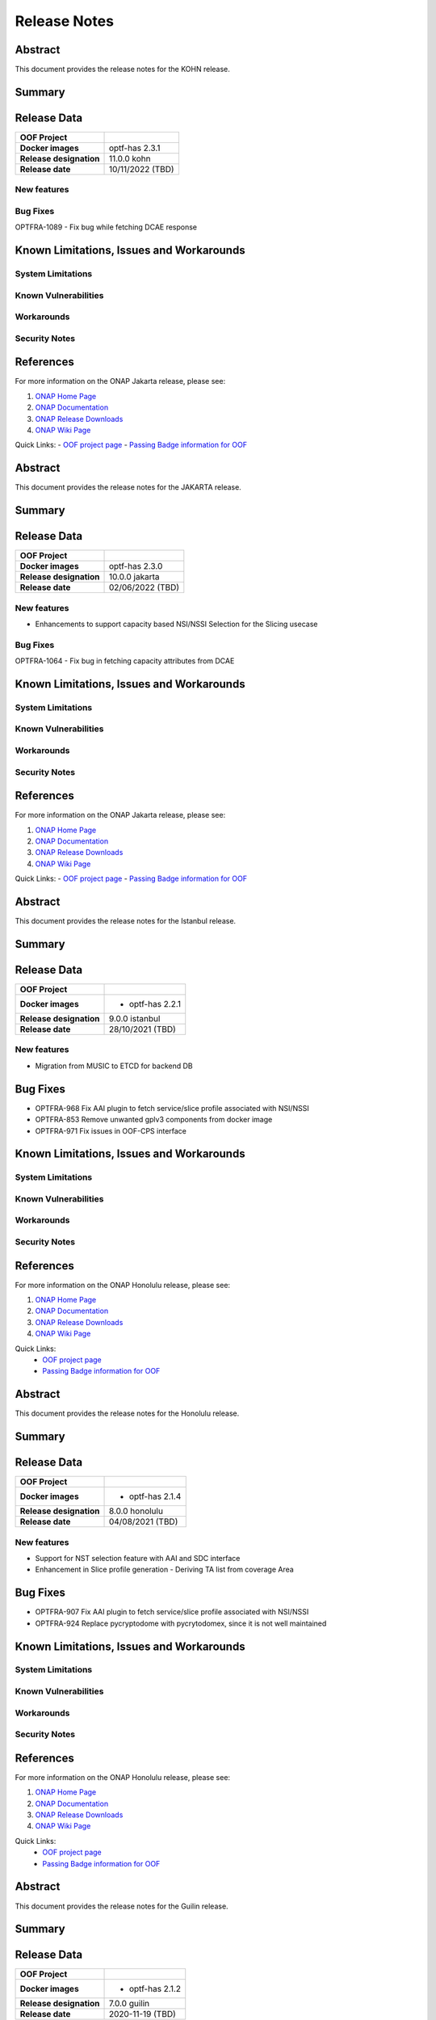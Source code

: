 ..
 This work is licensed under a Creative Commons Attribution 4.0
 International License.
.. _release_notes:

=============
Release Notes
=============



..      ===========================
..      * * *   KOHN  * * *
..      ===========================

Abstract
========

This document provides the release notes for the KOHN release.

Summary
=======


Release Data
============


+--------------------------------------+--------------------------------------+
| **OOF Project**                      |                                      |
|                                      |                                      |
+--------------------------------------+--------------------------------------+
| **Docker images**                    | optf-has 2.3.1                       |
|                                      |                                      |
|                                      |                                      |
+--------------------------------------+--------------------------------------+
| **Release designation**              | 11.0.0 kohn                          |
|                                      |                                      |
+--------------------------------------+--------------------------------------+
| **Release date**                     | 10/11/2022 (TBD)                     |
|                                      |                                      |
+--------------------------------------+--------------------------------------+


New features
------------

Bug Fixes
---------

OPTFRA-1089 - Fix bug while fetching DCAE response

Known Limitations, Issues and Workarounds
=========================================


System Limitations
------------------


Known Vulnerabilities
---------------------


Workarounds
-----------


Security Notes
--------------


References
==========

For more information on the ONAP Jakarta release, please see:

#. `ONAP Home Page`_
#. `ONAP Documentation`_
#. `ONAP Release Downloads`_
#. `ONAP Wiki Page`_

.. _`ONAP Home Page`: https://www.onap.org
.. _`ONAP Wiki Page`: https://wiki.onap.org
.. _`ONAP Documentation`: https://docs.onap.org
.. _`ONAP Release Downloads`: https://git.onap.org

Quick Links:
- `OOF project page <https://wiki.onap.org/display/DW/Optimization+Framework+Project>`_
- `Passing Badge information for OOF <https://bestpractices.coreinfrastructure.org/en/projects/1720>`_





..      ===========================
..      * * *   JAKARTA  * * *
..      ===========================

Abstract
========

This document provides the release notes for the JAKARTA release.

Summary
=======


Release Data
============


+--------------------------------------+--------------------------------------+
| **OOF Project**                      |                                      |
|                                      |                                      |
+--------------------------------------+--------------------------------------+
| **Docker images**                    |   optf-has 2.3.0                     |
|                                      |                                      |
|                                      |                                      |
+--------------------------------------+--------------------------------------+
| **Release designation**              | 10.0.0 jakarta                       |
|                                      |                                      |
+--------------------------------------+--------------------------------------+
| **Release date**                     | 02/06/2022 (TBD)                     |
|                                      |                                      |
+--------------------------------------+--------------------------------------+


New features
------------

- Enhancements to support capacity based NSI/NSSI Selection for the Slicing usecase


Bug Fixes
---------

OPTFRA-1064 - Fix bug in fetching capacity attributes from DCAE


Known Limitations, Issues and Workarounds
=========================================


System Limitations
------------------


Known Vulnerabilities
---------------------


Workarounds
-----------


Security Notes
--------------


References
==========

For more information on the ONAP Jakarta release, please see:

#. `ONAP Home Page`_
#. `ONAP Documentation`_
#. `ONAP Release Downloads`_
#. `ONAP Wiki Page`_


.. _`ONAP Home Page`: https://www.onap.org
.. _`ONAP Wiki Page`: https://wiki.onap.org
.. _`ONAP Documentation`: https://docs.onap.org
.. _`ONAP Release Downloads`: https://git.onap.org

Quick Links:
- `OOF project page <https://wiki.onap.org/display/DW/Optimization+Framework+Project>`_
- `Passing Badge information for OOF <https://bestpractices.coreinfrastructure.org/en/projects/1720>`_


..      ===========================
..      * * *    ISTANBUL    * * *
..      ===========================

Abstract
========

This document provides the release notes for the Istanbul release.

Summary
=======


Release Data
============


+--------------------------------------+--------------------------------------+
| **OOF Project**                      |                                      |
|                                      |                                      |
+--------------------------------------+--------------------------------------+
| **Docker images**                    | - optf-has 2.2.1                     |
|                                      |                                      |
+--------------------------------------+--------------------------------------+
| **Release designation**              | 9.0.0 istanbul                       |
|                                      |                                      |
+--------------------------------------+--------------------------------------+
| **Release date**                     | 28/10/2021 (TBD)                     |
|                                      |                                      |
+--------------------------------------+--------------------------------------+


New features
------------

- Migration from MUSIC to ETCD for backend DB

Bug Fixes
=========

- OPTFRA-968 Fix AAI plugin to fetch service/slice profile associated with NSI/NSSI
- OPTFRA-853 Remove unwanted gplv3 components from docker image
- OPTFRA-971 Fix issues in OOF-CPS interface

Known Limitations, Issues and Workarounds
=========================================

System Limitations
------------------


Known Vulnerabilities
---------------------


Workarounds
-----------


Security Notes
--------------


References
==========

For more information on the ONAP Honolulu release, please see:

#. `ONAP Home Page`_
#. `ONAP Documentation`_
#. `ONAP Release Downloads`_
#. `ONAP Wiki Page`_


.. _`ONAP Home Page`: https://www.onap.org
.. _`ONAP Wiki Page`: https://wiki.onap.org
.. _`ONAP Documentation`: https://docs.onap.org
.. _`ONAP Release Downloads`: https://git.onap.org

Quick Links:
    - `OOF project page <https://wiki.onap.org/display/DW/Optimization+Framework+Project>`_
    - `Passing Badge information for OOF <https://bestpractices.coreinfrastructure.org/en/projects/1720>`_


..      ===========================
..      * * *    HONOLULU    * * *
..      ===========================

Abstract
========

This document provides the release notes for the Honolulu release.

Summary
=======


Release Data
============


+--------------------------------------+--------------------------------------+
| **OOF Project**                      |                                      |
|                                      |                                      |
+--------------------------------------+--------------------------------------+
| **Docker images**                    | - optf-has 2.1.4                     |
|                                      |                                      |
+--------------------------------------+--------------------------------------+
| **Release designation**              | 8.0.0 honolulu                       |
|                                      |                                      |
+--------------------------------------+--------------------------------------+
| **Release date**                     | 04/08/2021 (TBD)                     |
|                                      |                                      |
+--------------------------------------+--------------------------------------+


New features
------------

- Support for NST selection feature with AAI and SDC interface
- Enhancement in Slice profile generation - Deriving TA list from coverage Area

Bug Fixes
=========

- OPTFRA-907 Fix AAI plugin to fetch service/slice profile associated with NSI/NSSI
- OPTFRA-924 Replace pycryptodome with pycrytodomex, since it is not well maintained

Known Limitations, Issues and Workarounds
=========================================

System Limitations
------------------


Known Vulnerabilities
---------------------


Workarounds
-----------


Security Notes
--------------


References
==========

For more information on the ONAP Honolulu release, please see:

#. `ONAP Home Page`_
#. `ONAP Documentation`_
#. `ONAP Release Downloads`_
#. `ONAP Wiki Page`_


.. _`ONAP Home Page`: https://www.onap.org
.. _`ONAP Wiki Page`: https://wiki.onap.org
.. _`ONAP Documentation`: https://docs.onap.org
.. _`ONAP Release Downloads`: https://git.onap.org

Quick Links:
    - `OOF project page <https://wiki.onap.org/display/DW/Optimization+Framework+Project>`_
    - `Passing Badge information for OOF <https://bestpractices.coreinfrastructure.org/en/projects/1720>`_


..      ===========================
..      * * *    GUILIN    * * *
..      ===========================

Abstract
========

This document provides the release notes for the Guilin release.

Summary
=======


Release Data
============


+--------------------------------------+--------------------------------------+
| **OOF Project**                      |                                      |
|                                      |                                      |
+--------------------------------------+--------------------------------------+
| **Docker images**                    | - optf-has 2.1.2                     |
|                                      |                                      |
+--------------------------------------+--------------------------------------+
| **Release designation**              | 7.0.0 guilin                         |
|                                      |                                      |
+--------------------------------------+--------------------------------------+
| **Release date**                     | 2020-11-19 (TBD)                     |
|                                      |                                      |
+--------------------------------------+--------------------------------------+


New features
------------

- Support for Generic objective functions
- Candidate schema refactoring
- New candidate types - NSI, Slice profiles
- Functionality added in AAI plugin to support NSI candidates

Bug Fixes
=========

- OPTFRA-854 HAS to support multiple inventory provider for a demand
- OPTFRA-839 Remove python 2.7 from HAS docker image

Known Limitations, Issues and Workarounds
=========================================

System Limitations
------------------


Known Vulnerabilities
---------------------


Workarounds
-----------


Security Notes
--------------


References
==========

For more information on the ONAP Guilin release, please see:

#. `ONAP Home Page`_
#. `ONAP Documentation`_
#. `ONAP Release Downloads`_
#. `ONAP Wiki Page`_


.. _`ONAP Home Page`: https://www.onap.org
.. _`ONAP Wiki Page`: https://wiki.onap.org
.. _`ONAP Documentation`: https://docs.onap.org
.. _`ONAP Release Downloads`: https://git.onap.org

Quick Links:
    - `OOF project page <https://wiki.onap.org/display/DW/Optimization+Framework+Project>`_
    - `Passing Badge information for OOF <https://bestpractices.coreinfrastructure.org/en/projects/1720>`_


..      ===========================
..      * * *    FRANKFURT    * * *
..      ===========================

Abstract
========

This document provides the release notes for the Frankfurt release.

Summary
=======


Release Data
============


+--------------------------------------+--------------------------------------+
| **OOF Project**                      |                                      |
|                                      |                                      |
+--------------------------------------+--------------------------------------+
| **Docker images**                    | - optf-has 2.0.4                     |
|                                      |                                      |
+--------------------------------------+--------------------------------------+
| **Release designation**              | 6.0.0 frankfurt                      |
|                                      |                                      |
+--------------------------------------+--------------------------------------+
| **Release date**                     | 2020-05-07 (TBD)                     |
|                                      |                                      |
+--------------------------------------+--------------------------------------+


New features
------------

- Passthrough attributes has been added to placement request.
- HAS container to run as non-root user.
- HAS Component has be upgraded to Python 3.8.
- New inventory type NSSI is added.
- Functionality has been added to AAI plugin to get the nssi candidates
  from AAI.
- New constraint named ``threshold`` has been added to the solver.

Bug Fixes
=========

- OPTFRA-734 Nginx failing to start as non-root user.
- OPTFRA-733 AAF authentication fails while handling API requests.
- OPTFRA-746 Add NSI id to NSSI candidate.
- OPTFRA-747 Music api not using server url in https mode.
- OPTFRA-728 HPA CSIT test failures.
- OPTFRA-726 Nginx needs to run as root.
- OPTFRA-630 Sonar failing jobs.

Known Limitations, Issues and Workarounds
=========================================

System Limitations
------------------


Known Vulnerabilities
---------------------


Workarounds
-----------


Security Notes
--------------

**Fixed Security issues**

All HAS containers were running as root user which is fixed in this
release under OPTFRA-711.

References
==========

For more information on the ONAP Frankfurt release, please see:

#. `ONAP Home Page`_
#. `ONAP Documentation`_
#. `ONAP Release Downloads`_
#. `ONAP Wiki Page`_


.. _`ONAP Home Page`: https://www.onap.org
.. _`ONAP Wiki Page`: https://wiki.onap.org
.. _`ONAP Documentation`: https://docs.onap.org
.. _`ONAP Release Downloads`: https://git.onap.org

Quick Links:
    - `OOF project page <https://wiki.onap.org/display/DW/Optimization+Framework+Project>`_
    - `Passing Badge information for OOF <https://bestpractices.coreinfrastructure.org/en/projects/1720>`_

Version: 5.0.1
--------------

:Release Date: 2019-09-30 (El Alto Release)

The El Alto release is the fourth release for ONAP Optimization Framework (OOF).

Artifacts released:

optf-has:1.3.3

**New Features**

No new features were added in the release. However, the HAS-Music interface was enhanced from HAS to enable HTTPS based communication.
Since MUSIC wasnt ready to expose HTTPS in El Alto, using HTTPS was made into an optional flag through config.

    * [OPTFRA-330] security: HTTPS support for HAS-MUSIC interface

* Platform Maturity Level 1
    * ~56.2%+ unit test coverage


**Bug Fixes**

The El Alto release for OOF fixed the following Bugs.

    * [OPTFRA-579] Json error in homing solution
    * [OPTFRA-521] oof-has-api exposes plain text HTTP endpoint using port 30275
    * [OPTFRA-409] Template example : purpose to be explained


**Known Issues**

**Security Notes**

*Fixed Security Issues*

    * [`OJSI-137 <https://jira.onap.org/browse/OJSI-137>`_] In default deployment OPTFRA (oof-has-api) exposes HTTP port 30275 outside of cluster.
      This issue has been also described in "[OPTFRA-521] oof-has-api exposes plain text HTTP endpoint using port 30275"

*Known Security Issues*

*Known Vulnerabilities in Used Modules*

**Upgrade Notes**


**Deprecation Notes**


**Other**


Version: 4.0.0
--------------

:Release Date: 2019-06-06 (Dublin Release)

**New Features**

A summary of features includes:

* Extend OOF to support traffic distribution optimization
* Implement encryption for HAS internal and external communication

* Platform Maturity Level 1
    * ~56.2%+ unit test coverage

The Dublin release for OOF delivered the following Epics.

    * [OPTFRA-424]	Extend OOF to support traffic distribution optimization
    * [OPTFRA-422]	Move OOF projects' CSIT to run on OOM
    * [OPTFRA-270]	This epic captures stories related to maintaining current S3P levels of the project as new functional requirements are supported

**Bug Fixes**
    * OPTFRA-515	Pod oof-has-controller is in CrashLoopBackOff after ONAP deployment
    * OPTFRA-513	OOF-HAS pods fail to come up in ONAP deployment
    * OPTFRA-492	HAS API pod failure
    * OPTFRA-487	OOF HAS CSIT failing with HTTPS changes
    * OPTFRA-475	Remove Casablanca jobs in preparation for Dublin branch
    * OPTFRA-467	Remove aai simulator code from HAS solver
    * OPTFRA-465	Fix data code smells
    * OPTFRA-461	Enable HTTPS and TLS for HAS API
    * OPTFRA-452	Remove misleading reservation logic
    * OPTFRA-449	Create OOM based CSIT for HAS
    * OPTFRA-448	Multiple Sonar Issues
    * OPTFRA-445	Modify HAS Data component to support new A&AI requests required by Distribute Traffic functionality
    * OPTFRA-444	Implement Distribute Traffic API exposure in HAS
    * OPTFRA-412	Got 'NoneType' error when there's no flavor info inside vim
    * OPTFRA-411	latency_country_rules_loader.py - Remove the unused local variable "ctx".
    * OPTFRA-302	Enhance coverage of existing HAS code to 55%


**Known Issues**

These are all issues with fix version: Dublin Release and status: open, in-progress, reopened

    * OPTFRA-494	HAS request 'limit' argument is ignored.

**Security Issues**

*Fixed Security Issues*

*Known Security Issues*

    * [`OJSI-137 <https://jira.onap.org/browse/OJSI-137>`_] In default deployment OPTFRA (oof-has-api) exposes HTTP port 30275 outside of cluster.

*Known Vulnerabilities in Used Modules*

OPTFRA code has been formally scanned during build time using NexusIQ and no Critical vulnerability was found. `project <https://wiki.onap.org/pages/viewpage.action?pageId=64005463>`_.

**Quick Links**:
    - `OPTFRA project page <https://wiki.onap.org/display/DW/Optimization+Framework+Project>`_
    - `Passing Badge information for OPTFRA <https://bestpractices.coreinfrastructure.org/en/projects/1720>`_
    - `Project Vulnerability Review Table for OPTF <https://wiki.onap.org/pages/viewpage.action?pageId=64005463>`_
**Upgrade Notes**
To upgrade, run docker container or install from source, See Distribution page

**Deprecation Notes**
No features deprecated in this release

**Other**
None


Version: 3.0.1
--------------

:Release Date: 2019-01-31 (Casablanca Maintenance Release)

The following items were deployed with the Casablanca Maintenance Release:


**New Features**

None.

**Bug Fixes**

* [OPTFRA-401] - 	Need flavor id while launching vm.



Version: 3.0.0
--------------

:Release Date: 2018-11-30 (R3 Casablanca Release)

**New Features**

A summary of features includes:

* Security enhancements, including integration with AAF to implement access controls on
    OSDF and HAS northbound interfaces
* Integration with SMS
* Platform Maturity Level 1
    * ~50%+ unit test coverage
* Hardware Platform Awareness Enhancements
    1) Added support for SRIOV-NIC and directives to assist the orchestrator
    2) Select the best candidate across all cloud region based on HPA score.
    3) HPA metrics using prometheus

The Casablanca release for OOF delivered the following Epics.

    * OPTFRA-106 - OOF Functional Testing Related User Stories and Tasks
    * OPTFRA-266 - Integrate OOF with Certificate and Secret Management Service (CSM)
    * OPTFRA-267 - OOF - HPA Enhancements
    * OPTFRA-269 - This epic covers the work to get the OOF development platform ready for Casablanca development
    * OPTFRA-270 - This epic captures stories related to maintaining current S3P levels of the project as new functional requirements are supported
    * OPTFRA-271 - This epic spans the work to progress further from the current security level
    * OPTFRA-272 - This epic spans the work to progress further from the current Performance level
    * OPTFRA-273 - This epic spans the work to progress further from the current Manageability level
    * OPTFRA-274 - This epic spans the work to progress further from the current Usability level
    * OPTFRA-275 - This epic spans the stories to improve deployability of services
    * OPTFRA-276 - Implementing a POC for 5G SON Optimization
    * OPTFRA-298 - Should be able to orchestrate Cross Domain and Cross Layer VPN

**Bug Fixes**

    * OPTFRA-205 - Generated conductor.conf missing configurations
    * OPTFRA-210 - Onboarding to Music error
    * OPTFRA-211 - Error solution for HPA
    * OPTFRA-249 - OOF does not return serviceResourceId in homing solution
    * OPTFRA-259 - Fix intermittent failure of HAS CSIT job
    * OPTFRA-264 - oof-has-zookeeper image pull error
    * OPTFRA-305 - Analyze OOM health check failure
    * OPTFRA-306 - OOF-Homing fails health check in HEAT deployment
    * OPTFRA-321 - Fix osdf functional tests script to fix builder failures
    * OPTFRA-323 - Cannot resolve multiple policies with the same 'hpa-feature' name
    * OPTFRA-325 - spelling mistake
    * OPTFRA-326 - hyperlink links are missing
    * OPTFRA-335 - Making flavors an optional field in HAS candidate object
    * OPTFRA-336 - OOM oof deployment failure on missing image - optf-osdf:1.2.0
    * OPTFRA-338 - Create authentication key for OOF-VFC integration
    * OPTFRA-341 - Cannot support multiple candidates for one feature in one flavor
    * OPTFRA-344 - Fix broken HPA CSIT test
    * OPTFRA-354 - Generalize the logic to process Optimization policy
    * OPTFRA-358 - Tox fails with the AttributeError: 'module' object has no attribute 'MUSIC_API'
    * OPTFRA-359 - Create index on plans table for HAS
    * OPTFRA-362 - AAF Authentication CSIT issues
    * OPTFRA-365 - Fix Jenkins jobs for CMSO
    * OPTFRA-366 - HAS CSIT issues
    * OPTFRA-370 - Update the version of the OSDF and HAS images
    * OPTFRA-374 - 'ModelCustomizationName' should be optional for the request
    * OPTFRA-375 - SO-OSDF request is failing without modelCustomizationName value
    * OPTFRA-384 - Generate and Validate Policy for vFW testing
    * OPTFRA-385 - resourceModelName is sent in place of resourceModuleName
    * OPTFRA-388 - Fix OOF to handle sdnr/configdb api changes
    * OPTFRA-395 - CMSO - Fix security violations and increment version


**Known Issues**

These are all issues with fix version: Casablanca Release and status: open, in-progress, reopened

    * OPTFRA-401 - Need flavor id while launching vm
    * OPTFRA-398 - Add documentation for OOF-VFC interaction
    * OPTFRA-393 - CMSO Implement code coverage
    * OPTFRA-383 - OOF 7 of 8 pods are not starting in a clean master 20181029
    * OPTFRA-368 - Remove Beijing repositories from CLM jenkins
    * OPTFRA-337 - Document new transitions in HAS states
    * OPTFRA-331 - Role-based access controls to OOF
    * OPTFRA-329 - role based access control for OSDF-Policy interface
    * OPTFRA-316 - Clean up hard-coded references to south bound dependencies
    * OPTFRA-314 - Create user stories for documenting new APIs defined for OOF
    * OPTFRA-304 - Code cleaning
    * OPTFRA-300 - Fix Heat deployment scripts for OOF
    * OPTFRA-298 - Should be able to orchestrate Cross Domain and Cross Layer VPN
    * OPTFRA-297 - OOF Should support Cross Domain and Cross Layer VPN
    * OPTFRA-296 - Support SON (PCI) optimization using OSDF
    * OPTFRA-293 - Implement encryption for all OSDF internal and external communication
    * OPTFRA-292 - Implement encryption for all HAS internal and external communication
    * OPTFRA-279 - Policy-based capacity check enhancements
    * OPTFRA-276 - Implementing a POC for 5G SON Optimization
    * OPTFRA-274 - This epic spans the work to progress further from the current Usability level
    * OPTFRA-273 - This epic spans the work to progress further from the current Manageability level
    * OPTFRA-272 - This epic spans the work to progress further from the current Performance level
    * OPTFRA-271 - This epic spans the work to progress further from the current security level
    * OPTFRA-270 - This epic captures stories related to maintaining current S3P levels of the project as new functional requirements are supported
    * OPTFRA-269 - This epic covers the work to get the OOF development platform ready for Casablanca development
    * OPTFRA-268 - OOF - project specific enhancements
    * OPTFRA-266 - Integrate OOF with Certificate and Secret Management Service (CSM)
    * OPTFRA-262 - ReadTheDoc - update for R3
    * OPTFRA-260 - Testing vCPE flows with multiple clouds
    * OPTFRA-240 - Driving Superior Isolation for Tiered Services using Resource Reservation -- Optimization Policies for Residential vCPE
    * OPTFRA-223 - On boarding and testing AAF certificates for OSDF

**Security Issues**

OPTFRA code has been formally scanned during build time using NexusIQ and no Critical vulnerability was found.

**Quick Links**:
 	- `OPTFRA project page <https://wiki.onap.org/display/DW/Optimization+Framework+Project>`_

 	- `Passing Badge information for OPTFRA <https://bestpractices.coreinfrastructure.org/en/projects/1720>`_

**Upgrade Notes**
To upgrade, run docker container or install from source, See Distribution page

**Deprecation Notes**
No features deprecated in this release

**Other**
None

Version: 2.0.0
--------------

:Release Date: 2018-06-07 (Beijing Release)

**New Features**

The ONAP Optimization Framework (OOF) is new in Beijing. A summary of features incldues:

* Baseline HAS functionality
    * support for VCPE use case
    * support for HPA (Hardware Platform Awareness)
* Integration with OOF OSDF, SO, Policy, AAI, and Multi-Cloud
* Platform Maturity Level 1
    * ~50%+ unit test coverage

The Beijing release for OOF delivered the following Epics.

    * [OPTFRA-2] - On-boarding and Stabilization of the OOF seed code

    * [OPTFRA-6] - Integrate OOF with other ONAP components

    * [OPTFRA-7] - Integration with R2 Use Cases [HPA, Change Management, Scaling]

    * [OPTFRA-20] - OOF Adapters for Retrieving and Resolving Policies

    * [OPTFRA-21] - OOF Packaging

    * [OPTFRA-28] - OOF Adapters for Beijing Release (Policy, SDC, A&AI, Multi Cloud, etc.)

    * [OPTFRA-29] - Policies and Specifications for Initial Applications [Change Management, HPA]

    * [OPTFRA-32] - Platform Maturity Requirements for Beijing release

    * [OPTFRA-33] - OOF Support for HPA

    * [OPTFRA-105] - All Documentation Related User Stories and Tasks


**Bug Fixes**

None. Initial release R2 Beijing. No previous versions

**Known Issues**

    * [OPTFRA-179] - Error solution for HPA

    * [OPTFRA-205] - Onboarding to Music error

    * [OPTFRA-210] - Generated conductor.conf missing configurations

    * [OPTFRA-211] - Remove Extraneous Flavor Information from cloud-region cache


**Security Issues**

OPTFRA code has been formally scanned during build time using NexusIQ and no Critical vulnerability was found.

Quick Links:
 	- `OPTFRA project page <https://wiki.onap.org/display/DW/Optimization+Framework+Project>`_

 	- `Passing Badge information for OPTFRA <https://bestpractices.coreinfrastructure.org/en/projects/1720>`_

**Upgrade Notes**
None. Initial release R2 Beijing. No previous versions

**Deprecation Notes**
None. Initial release R2 Beijing. No previous versions

**Other**
None
